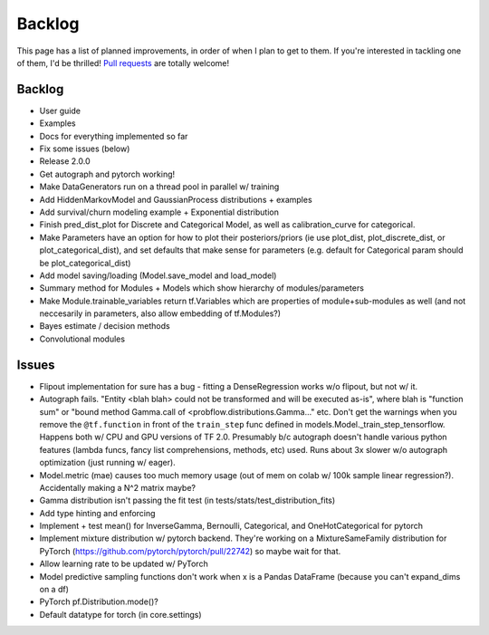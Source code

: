 Backlog
=======

This page has a list of planned improvements, in order of when I plan to get
to them.  If you're interested in tackling one of them, I'd be thrilled! 
`Pull requests <https://github.com/brendanhasz/probflow/pulls>`_
are totally welcome!


Backlog
-------

* User guide
* Examples
* Docs for everything implemented so far
* Fix some issues (below)
* Release 2.0.0
* Get autograph and pytorch working!
* Make DataGenerators run on a thread pool in parallel w/ training
* Add HiddenMarkovModel and GaussianProcess distributions + examples
* Add survival/churn modeling example + Exponential distribution
* Finish pred_dist_plot for Discrete and Categorical Model, as well as calibration_curve for categorical.
* Make Parameters have an option for how to plot their posteriors/priors (ie use plot_dist, plot_discrete_dist, or plot_categorical_dist), and set defaults that make sense for parameters (e.g. default for Categorical param should be plot_categorical_dist)
* Add model saving/loading (Model.save_model and load_model)
* Summary method for Modules + Models which show hierarchy of modules/parameters
* Make Module.trainable_variables return tf.Variables which are properties of module+sub-modules as well (and not neccesarily in parameters, also allow embedding of tf.Modules?)
* Bayes estimate / decision methods
* Convolutional modules


Issues
------

* Flipout implementation for sure has a bug - fitting a DenseRegression works w/o flipout, but not w/ it.
* Autograph fails. "Entity <blah blah> could not be transformed and will be executed as-is", where blah is "function sum" or "bound method Gamma.call of <probflow.distributions.Gamma..." etc.  Don't get the warnings when you remove the ``@tf.function`` in front of the ``train_step`` func defined in models.Model._train_step_tensorflow.  Happens both w/ CPU and GPU versions of TF 2.0.  Presumably b/c autograph doesn't handle various python features (lambda funcs, fancy list comprehensions, methods, etc) used.  Runs about 3x slower w/o autograph optimization (just running w/ eager).
* Model.metric (mae) causes too much memory usage (out of mem on colab w/ 100k sample linear regression?). Accidentally making a N^2 matrix maybe?
* Gamma distribution isn't passing the fit test (in tests/stats/test_distribution_fits)
* Add type hinting and enforcing
* Implement + test mean() for InverseGamma, Bernoulli, Categorical, and OneHotCategorical for pytorch
* Implement mixture distribution w/ pytorch backend. They're working on a MixtureSameFamily distribution for PyTorch (https://github.com/pytorch/pytorch/pull/22742) so maybe wait for that.
* Allow learning rate to be updated w/ PyTorch
* Model predictive sampling functions don't work when x is a Pandas DataFrame (because you can't expand_dims on a df)
* PyTorch pf.Distribution.mode()?
* Default datatype for torch (in core.settings)